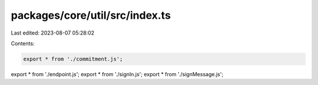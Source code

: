 packages/core/util/src/index.ts
===============================

Last edited: 2023-08-07 05:28:02

Contents:

.. code-block:: ts

    export * from './commitment.js';
export * from './endpoint.js';
export * from './signIn.js';
export * from './signMessage.js';


